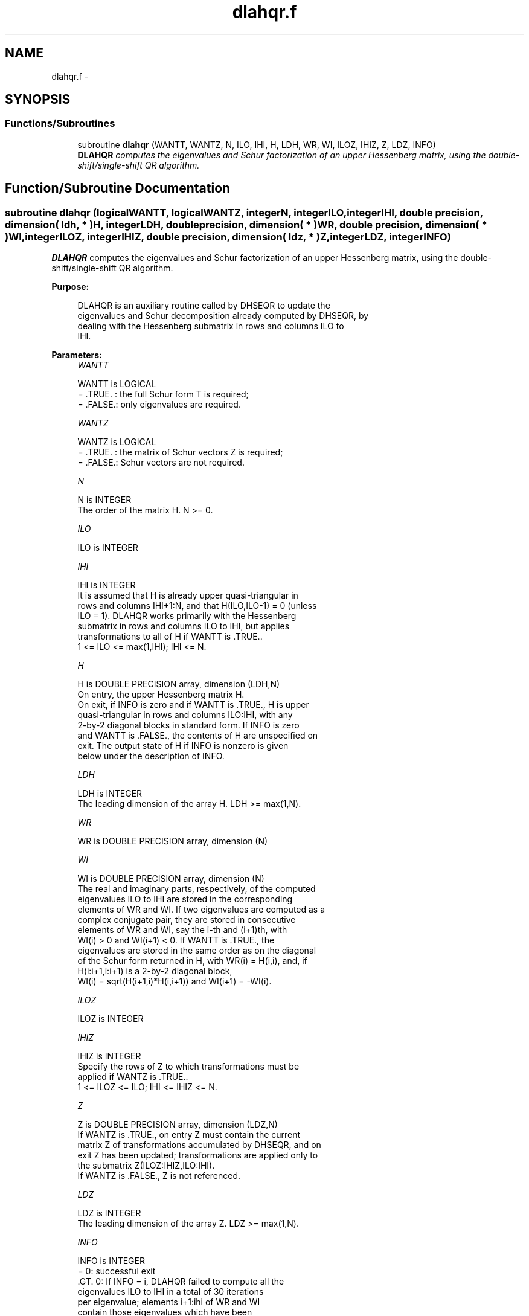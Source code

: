 .TH "dlahqr.f" 3 "Sat Nov 16 2013" "Version 3.4.2" "LAPACK" \" -*- nroff -*-
.ad l
.nh
.SH NAME
dlahqr.f \- 
.SH SYNOPSIS
.br
.PP
.SS "Functions/Subroutines"

.in +1c
.ti -1c
.RI "subroutine \fBdlahqr\fP (WANTT, WANTZ, N, ILO, IHI, H, LDH, WR, WI, ILOZ, IHIZ, Z, LDZ, INFO)"
.br
.RI "\fI\fBDLAHQR\fP computes the eigenvalues and Schur factorization of an upper Hessenberg matrix, using the double-shift/single-shift QR algorithm\&. \fP"
.in -1c
.SH "Function/Subroutine Documentation"
.PP 
.SS "subroutine dlahqr (logicalWANTT, logicalWANTZ, integerN, integerILO, integerIHI, double precision, dimension( ldh, * )H, integerLDH, double precision, dimension( * )WR, double precision, dimension( * )WI, integerILOZ, integerIHIZ, double precision, dimension( ldz, * )Z, integerLDZ, integerINFO)"

.PP
\fBDLAHQR\fP computes the eigenvalues and Schur factorization of an upper Hessenberg matrix, using the double-shift/single-shift QR algorithm\&.  
.PP
\fBPurpose: \fP
.RS 4

.PP
.nf
    DLAHQR is an auxiliary routine called by DHSEQR to update the
    eigenvalues and Schur decomposition already computed by DHSEQR, by
    dealing with the Hessenberg submatrix in rows and columns ILO to
    IHI.
.fi
.PP
 
.RE
.PP
\fBParameters:\fP
.RS 4
\fIWANTT\fP 
.PP
.nf
          WANTT is LOGICAL
          = .TRUE. : the full Schur form T is required;
          = .FALSE.: only eigenvalues are required.
.fi
.PP
.br
\fIWANTZ\fP 
.PP
.nf
          WANTZ is LOGICAL
          = .TRUE. : the matrix of Schur vectors Z is required;
          = .FALSE.: Schur vectors are not required.
.fi
.PP
.br
\fIN\fP 
.PP
.nf
          N is INTEGER
          The order of the matrix H.  N >= 0.
.fi
.PP
.br
\fIILO\fP 
.PP
.nf
          ILO is INTEGER
.fi
.PP
.br
\fIIHI\fP 
.PP
.nf
          IHI is INTEGER
          It is assumed that H is already upper quasi-triangular in
          rows and columns IHI+1:N, and that H(ILO,ILO-1) = 0 (unless
          ILO = 1). DLAHQR works primarily with the Hessenberg
          submatrix in rows and columns ILO to IHI, but applies
          transformations to all of H if WANTT is .TRUE..
          1 <= ILO <= max(1,IHI); IHI <= N.
.fi
.PP
.br
\fIH\fP 
.PP
.nf
          H is DOUBLE PRECISION array, dimension (LDH,N)
          On entry, the upper Hessenberg matrix H.
          On exit, if INFO is zero and if WANTT is .TRUE., H is upper
          quasi-triangular in rows and columns ILO:IHI, with any
          2-by-2 diagonal blocks in standard form. If INFO is zero
          and WANTT is .FALSE., the contents of H are unspecified on
          exit.  The output state of H if INFO is nonzero is given
          below under the description of INFO.
.fi
.PP
.br
\fILDH\fP 
.PP
.nf
          LDH is INTEGER
          The leading dimension of the array H. LDH >= max(1,N).
.fi
.PP
.br
\fIWR\fP 
.PP
.nf
          WR is DOUBLE PRECISION array, dimension (N)
.fi
.PP
.br
\fIWI\fP 
.PP
.nf
          WI is DOUBLE PRECISION array, dimension (N)
          The real and imaginary parts, respectively, of the computed
          eigenvalues ILO to IHI are stored in the corresponding
          elements of WR and WI. If two eigenvalues are computed as a
          complex conjugate pair, they are stored in consecutive
          elements of WR and WI, say the i-th and (i+1)th, with
          WI(i) > 0 and WI(i+1) < 0. If WANTT is .TRUE., the
          eigenvalues are stored in the same order as on the diagonal
          of the Schur form returned in H, with WR(i) = H(i,i), and, if
          H(i:i+1,i:i+1) is a 2-by-2 diagonal block,
          WI(i) = sqrt(H(i+1,i)*H(i,i+1)) and WI(i+1) = -WI(i).
.fi
.PP
.br
\fIILOZ\fP 
.PP
.nf
          ILOZ is INTEGER
.fi
.PP
.br
\fIIHIZ\fP 
.PP
.nf
          IHIZ is INTEGER
          Specify the rows of Z to which transformations must be
          applied if WANTZ is .TRUE..
          1 <= ILOZ <= ILO; IHI <= IHIZ <= N.
.fi
.PP
.br
\fIZ\fP 
.PP
.nf
          Z is DOUBLE PRECISION array, dimension (LDZ,N)
          If WANTZ is .TRUE., on entry Z must contain the current
          matrix Z of transformations accumulated by DHSEQR, and on
          exit Z has been updated; transformations are applied only to
          the submatrix Z(ILOZ:IHIZ,ILO:IHI).
          If WANTZ is .FALSE., Z is not referenced.
.fi
.PP
.br
\fILDZ\fP 
.PP
.nf
          LDZ is INTEGER
          The leading dimension of the array Z. LDZ >= max(1,N).
.fi
.PP
.br
\fIINFO\fP 
.PP
.nf
          INFO is INTEGER
           =   0: successful exit
          .GT. 0: If INFO = i, DLAHQR failed to compute all the
                  eigenvalues ILO to IHI in a total of 30 iterations
                  per eigenvalue; elements i+1:ihi of WR and WI
                  contain those eigenvalues which have been
                  successfully computed.

                  If INFO .GT. 0 and WANTT is .FALSE., then on exit,
                  the remaining unconverged eigenvalues are the
                  eigenvalues of the upper Hessenberg matrix rows
                  and columns ILO thorugh INFO of the final, output
                  value of H.

                  If INFO .GT. 0 and WANTT is .TRUE., then on exit
          (*)       (initial value of H)*U  = U*(final value of H)
                  where U is an orthognal matrix.    The final
                  value of H is upper Hessenberg and triangular in
                  rows and columns INFO+1 through IHI.

                  If INFO .GT. 0 and WANTZ is .TRUE., then on exit
                      (final value of Z)  = (initial value of Z)*U
                  where U is the orthogonal matrix in (*)
                  (regardless of the value of WANTT.)
.fi
.PP
 
.RE
.PP
\fBAuthor:\fP
.RS 4
Univ\&. of Tennessee 
.PP
Univ\&. of California Berkeley 
.PP
Univ\&. of Colorado Denver 
.PP
NAG Ltd\&. 
.RE
.PP
\fBDate:\fP
.RS 4
September 2012 
.RE
.PP
\fBFurther Details: \fP
.RS 4

.PP
.nf
     02-96 Based on modifications by
     David Day, Sandia National Laboratory, USA

     12-04 Further modifications by
     Ralph Byers, University of Kansas, USA
     This is a modified version of DLAHQR from LAPACK version 3.0.
     It is (1) more robust against overflow and underflow and
     (2) adopts the more conservative Ahues & Tisseur stopping
     criterion (LAWN 122, 1997).
.fi
.PP
 
.RE
.PP

.PP
Definition at line 207 of file dlahqr\&.f\&.
.SH "Author"
.PP 
Generated automatically by Doxygen for LAPACK from the source code\&.
